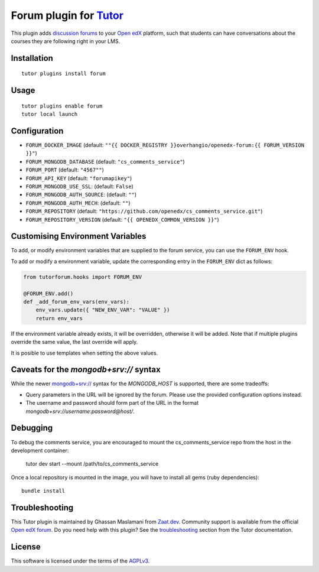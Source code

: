 Forum plugin for `Tutor <https://docs.tutor.edly.io>`__
============================================================

This plugin adds `discussion forums <https://github.com/openedx/cs_comments_service>`__ to your `Open edX <https://openedx.org/>`__ platform, such that students can have conversations about the courses they are following right in your LMS.

.. image:: https://overhang.io/static/catalog/screenshots/forum.png
  :alt: Forum screenshot

Installation
------------

::

    tutor plugins install forum

Usage
-----

::

    tutor plugins enable forum
    tutor local launch

Configuration
-------------

- ``FORUM_DOCKER_IMAGE`` (default: ``""{{ DOCKER_REGISTRY }}overhangio/openedx-forum:{{ FORUM_VERSION }}"``)
- ``FORUM_MONGODB_DATABASE`` (default: ``"cs_comments_service"``)
- ``FORUM_PORT`` (default: ``"4567""``)
- ``FORUM_API_KEY`` (default: ``"forumapikey"``)
- ``FORUM_MONGODB_USE_SSL``: (default: ``False``)
- ``FORUM_MONGODB_AUTH_SOURCE``: (default: ``""``)
- ``FORUM_MONGODB_AUTH_MECH``: (default: ``""``)
- ``FORUM_REPOSITORY`` (default: ``"https://github.com/openedx/cs_comments_service.git"``)
- ``FORUM_REPOSITORY_VERSION`` (default: ``"{{ OPENEDX_COMMON_VERSION }}"``)

Customising Environment Variables
---------------------------------

To add, or modify environment variables that are supplied to the forum service,
you can use the ``FORUM_ENV`` hook.

To add or modify a environment variable, update the corresponding entry in the
``FORUM_ENV`` dict as follows:

.. code-block:: python

    from tutorforum.hooks import FORUM_ENV

    @FORUM_ENV.add()
    def _add_forum_env_vars(env_vars):
        env_vars.update({ "NEW_ENV_VAR": "VALUE" })
        return env_vars

If the environment variable already exists, it will be overridden, otherwise it
will be added. Note that if multiple plugins override the same value, the last
override will apply.

It is posible to use templates when setting the above values.


Caveats for the `mongodb+srv://` syntax
---------------------------------------

While the newer `mongodb+srv:// <https://www.mongodb.com/developer/products/mongodb/srv-connection-strings/>`__ syntax for the `MONGODB_HOST` is supported, there are some tradeoffs:

- Query parameters in the URL will be ignored by the forum. Please use the provided configuration options instead.
- The username and password should form part of the URL in the format `mongodb+srv://username:password@host/`.

Debugging
---------

To debug the comments service, you are encouraged to mount the cs_comments_service repo from the host in the development container:

    tutor dev start --mount /path/to/cs_comments_service

Once a local repository is mounted in the image, you will have to install all gems (ruby dependencies)::

    bundle install

Troubleshooting
---------------

This Tutor plugin is maintained by Ghassan Maslamani from `Zaat.dev <https://Zaat.dev>`__. Community support is available from the official `Open edX forum <https://discuss.openedx.org>`__. Do you need help with this plugin? See the `troubleshooting <https://docs.tutor.edly.io/troubleshooting.html>`__ section from the Tutor documentation.


License
-------

This software is licensed under the terms of the `AGPLv3 <https://www.gnu.org/licenses/agpl-3.0.en.html>`__.
